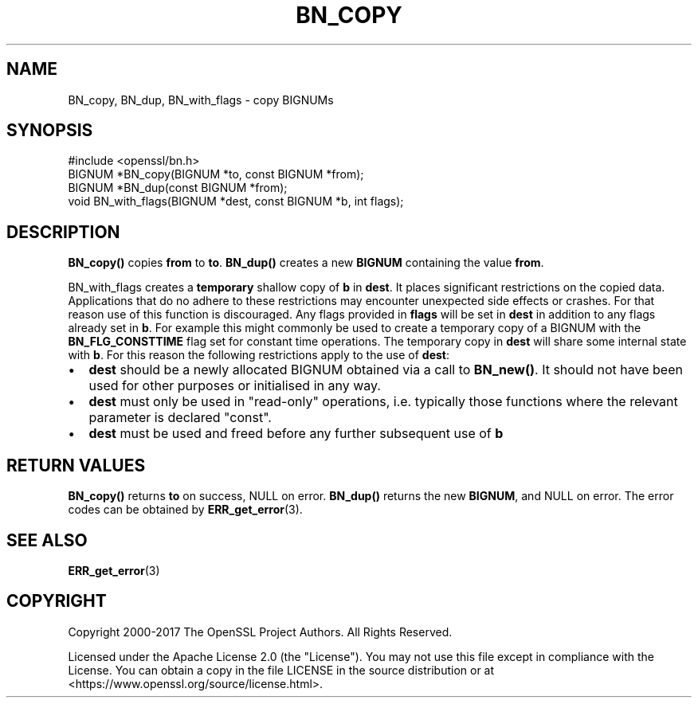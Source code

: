 .\" -*- mode: troff; coding: utf-8 -*-
.\" Automatically generated by Pod::Man 5.01 (Pod::Simple 3.43)
.\"
.\" Standard preamble:
.\" ========================================================================
.de Sp \" Vertical space (when we can't use .PP)
.if t .sp .5v
.if n .sp
..
.de Vb \" Begin verbatim text
.ft CW
.nf
.ne \\$1
..
.de Ve \" End verbatim text
.ft R
.fi
..
.\" \*(C` and \*(C' are quotes in nroff, nothing in troff, for use with C<>.
.ie n \{\
.    ds C` ""
.    ds C' ""
'br\}
.el\{\
.    ds C`
.    ds C'
'br\}
.\"
.\" Escape single quotes in literal strings from groff's Unicode transform.
.ie \n(.g .ds Aq \(aq
.el       .ds Aq '
.\"
.\" If the F register is >0, we'll generate index entries on stderr for
.\" titles (.TH), headers (.SH), subsections (.SS), items (.Ip), and index
.\" entries marked with X<> in POD.  Of course, you'll have to process the
.\" output yourself in some meaningful fashion.
.\"
.\" Avoid warning from groff about undefined register 'F'.
.de IX
..
.nr rF 0
.if \n(.g .if rF .nr rF 1
.if (\n(rF:(\n(.g==0)) \{\
.    if \nF \{\
.        de IX
.        tm Index:\\$1\t\\n%\t"\\$2"
..
.        if !\nF==2 \{\
.            nr % 0
.            nr F 2
.        \}
.    \}
.\}
.rr rF
.\" ========================================================================
.\"
.IX Title "BN_COPY 3ossl"
.TH BN_COPY 3ossl 2024-06-04 3.0.14 OpenSSL
.\" For nroff, turn off justification.  Always turn off hyphenation; it makes
.\" way too many mistakes in technical documents.
.if n .ad l
.nh
.SH NAME
BN_copy, BN_dup, BN_with_flags \- copy BIGNUMs
.SH SYNOPSIS
.IX Header "SYNOPSIS"
.Vb 1
\& #include <openssl/bn.h>
\&
\& BIGNUM *BN_copy(BIGNUM *to, const BIGNUM *from);
\&
\& BIGNUM *BN_dup(const BIGNUM *from);
\&
\& void BN_with_flags(BIGNUM *dest, const BIGNUM *b, int flags);
.Ve
.SH DESCRIPTION
.IX Header "DESCRIPTION"
\&\fBBN_copy()\fR copies \fBfrom\fR to \fBto\fR. \fBBN_dup()\fR creates a new \fBBIGNUM\fR
containing the value \fBfrom\fR.
.PP
BN_with_flags creates a \fBtemporary\fR shallow copy of \fBb\fR in \fBdest\fR. It places
significant restrictions on the copied data. Applications that do no adhere to
these restrictions may encounter unexpected side effects or crashes. For that
reason use of this function is discouraged. Any flags provided in \fBflags\fR will
be set in \fBdest\fR in addition to any flags already set in \fBb\fR. For example this
might commonly be used to create a temporary copy of a BIGNUM with the
\&\fBBN_FLG_CONSTTIME\fR flag set for constant time operations. The temporary copy in
\&\fBdest\fR will share some internal state with \fBb\fR. For this reason the following
restrictions apply to the use of \fBdest\fR:
.IP \(bu 2
\&\fBdest\fR should be a newly allocated BIGNUM obtained via a call to \fBBN_new()\fR. It
should not have been used for other purposes or initialised in any way.
.IP \(bu 2
\&\fBdest\fR must only be used in "read-only" operations, i.e. typically those
functions where the relevant parameter is declared "const".
.IP \(bu 2
\&\fBdest\fR must be used and freed before any further subsequent use of \fBb\fR
.SH "RETURN VALUES"
.IX Header "RETURN VALUES"
\&\fBBN_copy()\fR returns \fBto\fR on success, NULL on error. \fBBN_dup()\fR returns
the new \fBBIGNUM\fR, and NULL on error. The error codes can be obtained
by \fBERR_get_error\fR\|(3).
.SH "SEE ALSO"
.IX Header "SEE ALSO"
\&\fBERR_get_error\fR\|(3)
.SH COPYRIGHT
.IX Header "COPYRIGHT"
Copyright 2000\-2017 The OpenSSL Project Authors. All Rights Reserved.
.PP
Licensed under the Apache License 2.0 (the "License").  You may not use
this file except in compliance with the License.  You can obtain a copy
in the file LICENSE in the source distribution or at
<https://www.openssl.org/source/license.html>.
